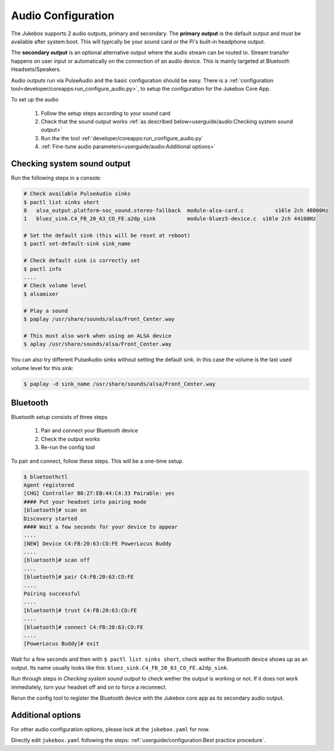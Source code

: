 Audio Configuration
====================

The Jukebox supports 2 audio outputs, primary and secondary. The **primary output** is the default output and must
be available after system boot. This will typically be your sound card or the Pi's built-in headphone output.

The **secondary output** is an optional alternative output where the audio stream can be routed to.
Stream transfer happens on user input or automatically on the connection of an audio device.
This is mainly targeted at Bluetooth Headsets/Speakers.

Audio outputs run via PulseAudio and the basic configuration should be easy.
There is a :ref:`configuration tool<developer/coreapps:run_configure_audio.py>`,
to setup the configuration for the Jukebox Core App.

To set up the audio

    #. Follow the setup steps according to your sound card
    #. Check that the sound output works :ref:`as described below<userguide/audio:Checking system sound output>`
    #. Run the the tool :ref:`developer/coreapps:run_configure_audio.py`
    #. :ref:`Fine-tune audio parameters<userguide/audio:Additional options>`

Checking system sound output
-------------------------------

Run the following steps in a console:

.. code-block:: bash

    # Check available PulseAudio sinks
    $ pactl list sinks short
    0	alsa_output.platform-soc_sound.stereo-fallback  module-alsa-card.c	    s16le 2ch 48000Hz
    1	bluez_sink.C4_FB_20_63_CO_FE.a2dp_sink	        module-bluez5-device.c	s16le 2ch 44100Hz

    # Set the default sink (this will be reset at reboot)
    $ pactl set-default-sink sink_name

    # Check default sink is correctly set
    $ pactl info
    ....
    # Check volume level
    $ alsamixer

    # Play a sound
    $ paplay /usr/share/sounds/alsa/Front_Center.way

    # This must also work when using an ALSA device
    $ aplay /usr/share/sounds/alsa/Front_Center.way

You can also try different PulseAudio sinks without setting the default sink. In this case the volume is the last used
volume level for this sink:

.. code-block:: bash

    $ paplay -d sink_name /usr/share/sounds/alsa/Front_Center.way


Bluetooth
-----------

Bluetooth setup consists of three steps

    #. Pair and connect your Bluetooth device
    #. Check the output works
    #. Re-run the config tool

To pair and connect, follow these steps. This will be a one-time setup.

.. code-block:: bash

    $ bluetoothctl
    Agent registered
    [CHG] Controller B8:27:EB:44:C4:33 Pairable: yes
    #### Put your headset into pairing mode
    [bluetooth]# scan on
    Discovery started
    #### Wait a few seconds for your device to appear
    ....
    [NEW] Device C4:FB:20:63:CO:FE PowerLocus Buddy
    ....
    [bluetooth]# scan off
    ....
    [bluetooth]# pair C4:FB:20:63:CO:FE
    ....
    Pairing successful
    ....
    [bluetooth]# trust C4:FB:20:63:CO:FE
    ....
    [bluetooth]# connect C4:FB:20:63:CO:FE
    ....
    [PowerLocus Buddy]# exit


Wait for a few seconds and then with ``$ pactl list sinks short``, check wether the Bluetooth device shows up as an output.
Its name usually looks like this: ``bluez_sink.C4_FB_20_63_CO_FE.a2dp_sink``.

Run through steps in `Checking system sound output` to check wether the output is working or not.
If it does not work immediately, turn your headset off and on to force a reconnect.

Rerun the config tool to register the Bluetooth device with the Jukebox core app as its secondary audio output.

Additional options
-------------------

For other audio configuration options, please look at the ``jukebox.yaml`` for now.

Directly edit ``jukebox.yaml`` following the steps: :ref:`userguide/configuration:Best practice procedure`.
